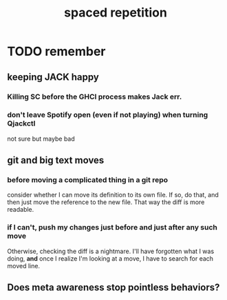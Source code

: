 #+title: spaced repetition
#+ROAM_ALIAS: memory remember
* TODO remember
** keeping JACK happy
*** Killing SC before the GHCI process makes Jack err.
*** don't leave Spotify open (even if not playing) when turning Qjackctl
    not sure but maybe bad
** git and big text moves
*** before moving a complicated thing in a git repo
    consider whether I can move its definition to its own file.
    If so, do that, and then just move the reference to the new file.
    That way the diff is more readable.
*** if I can't, push my changes just before and just after any such move
    Otherwise, checking the diff is a nightmare.
    I'll have forgotten what I was doing,
    *and* once I realize I'm looking at a move,
    I have to search for each moved line.
** Does meta awareness stop pointless behaviors?
